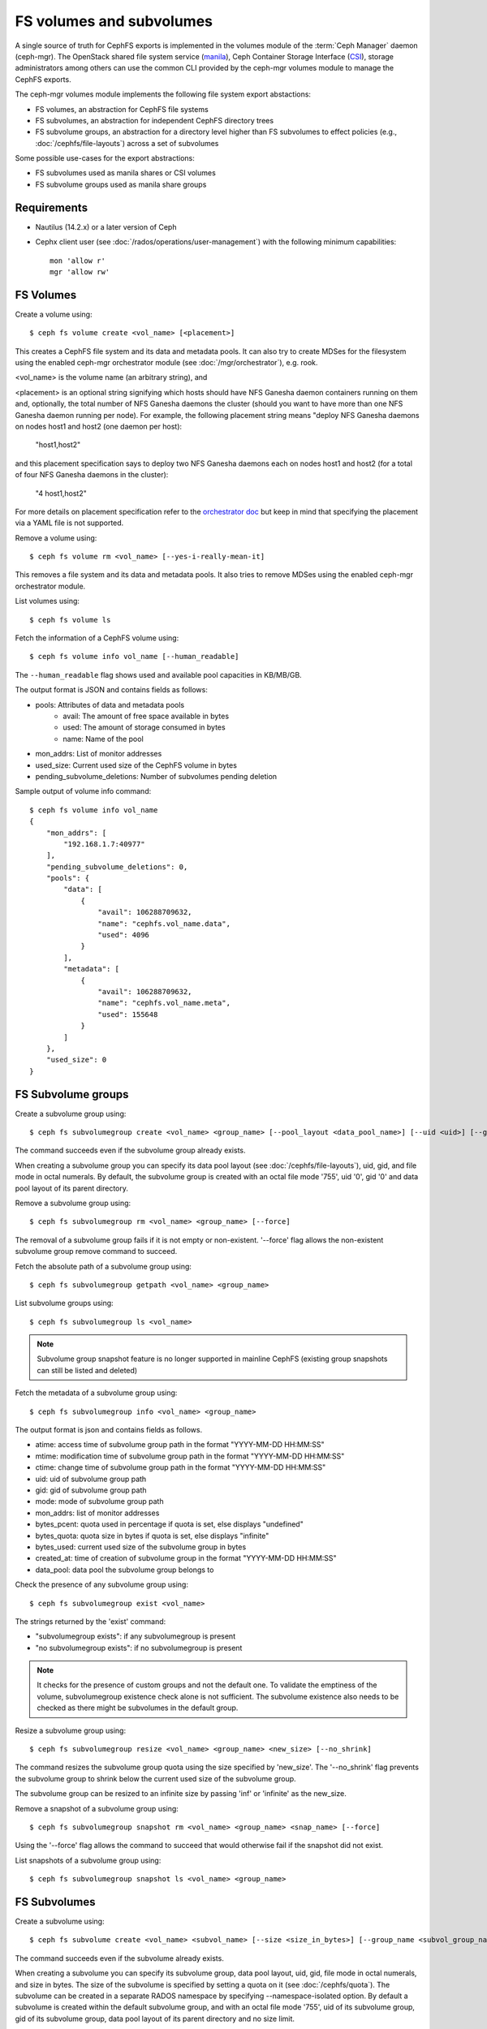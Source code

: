 .. _fs-volumes-and-subvolumes:

FS volumes and subvolumes
=========================

A  single source of truth for CephFS exports is implemented in the volumes
module of the :term:`Ceph Manager` daemon (ceph-mgr). The OpenStack shared
file system service (manila_), Ceph Container Storage Interface (CSI_),
storage administrators among others can use the common CLI provided by the
ceph-mgr volumes module to manage the CephFS exports.

The ceph-mgr volumes module implements the following file system export
abstactions:

* FS volumes, an abstraction for CephFS file systems

* FS subvolumes, an abstraction for independent CephFS directory trees

* FS subvolume groups, an abstraction for a directory level higher than FS
  subvolumes to effect policies (e.g., :doc:`/cephfs/file-layouts`) across a
  set of subvolumes

Some possible use-cases for the export abstractions:

* FS subvolumes used as manila shares or CSI volumes

* FS subvolume groups used as manila share groups

Requirements
------------

* Nautilus (14.2.x) or a later version of Ceph

* Cephx client user (see :doc:`/rados/operations/user-management`) with
  the following minimum capabilities::

    mon 'allow r'
    mgr 'allow rw'


FS Volumes
----------

Create a volume using::

    $ ceph fs volume create <vol_name> [<placement>]

This creates a CephFS file system and its data and metadata pools. It can also
try to create MDSes for the filesystem using the enabled ceph-mgr orchestrator
module (see :doc:`/mgr/orchestrator`), e.g. rook.

<vol_name> is the volume name (an arbitrary string), and

<placement> is an optional string signifying which hosts should have NFS Ganesha
daemon containers running on them and, optionally, the total number of NFS
Ganesha daemons the cluster (should you want to have more than one NFS Ganesha
daemon running per node). For example, the following placement string means
"deploy NFS Ganesha daemons on nodes host1 and host2 (one daemon per host):

    "host1,host2"

and this placement specification says to deploy two NFS Ganesha daemons each
on nodes host1 and host2 (for a total of four NFS Ganesha daemons in the
cluster):

    "4 host1,host2"

For more details on placement specification refer to the `orchestrator doc
<https://docs.ceph.com/docs/master/mgr/orchestrator/#placement-specification>`_
but keep in mind that specifying the placement via a YAML file is not supported.

Remove a volume using::

    $ ceph fs volume rm <vol_name> [--yes-i-really-mean-it]

This removes a file system and its data and metadata pools. It also tries to
remove MDSes using the enabled ceph-mgr orchestrator module.

List volumes using::

    $ ceph fs volume ls

Fetch the information of a CephFS volume using::

    $ ceph fs volume info vol_name [--human_readable]

The ``--human_readable`` flag shows used and available pool capacities in KB/MB/GB.

The output format is JSON and contains fields as follows:

* pools: Attributes of data and metadata pools
        * avail: The amount of free space available in bytes
        * used: The amount of storage consumed in bytes
        * name: Name of the pool
* mon_addrs: List of monitor addresses
* used_size: Current used size of the CephFS volume in bytes
* pending_subvolume_deletions: Number of subvolumes pending deletion

Sample output of volume info command::

  $ ceph fs volume info vol_name
  {
      "mon_addrs": [
          "192.168.1.7:40977"
      ],
      "pending_subvolume_deletions": 0,
      "pools": {
          "data": [
              {
                  "avail": 106288709632,
                  "name": "cephfs.vol_name.data",
                  "used": 4096
              }
          ],
          "metadata": [
              {
                  "avail": 106288709632,
                  "name": "cephfs.vol_name.meta",
                  "used": 155648
              }
          ]
      },
      "used_size": 0
  }

FS Subvolume groups
-------------------

Create a subvolume group using::

    $ ceph fs subvolumegroup create <vol_name> <group_name> [--pool_layout <data_pool_name>] [--uid <uid>] [--gid <gid>] [--mode <octal_mode>]

The command succeeds even if the subvolume group already exists.

When creating a subvolume group you can specify its data pool layout (see
:doc:`/cephfs/file-layouts`), uid, gid, and file mode in octal numerals. By default, the
subvolume group is created with an octal file mode '755', uid '0', gid '0' and data pool
layout of its parent directory.


Remove a subvolume group using::

    $ ceph fs subvolumegroup rm <vol_name> <group_name> [--force]

The removal of a subvolume group fails if it is not empty or non-existent.
'--force' flag allows the non-existent subvolume group remove command to succeed.


Fetch the absolute path of a subvolume group using::

    $ ceph fs subvolumegroup getpath <vol_name> <group_name>

List subvolume groups using::

    $ ceph fs subvolumegroup ls <vol_name>

.. note:: Subvolume group snapshot feature is no longer supported in mainline CephFS (existing group
          snapshots can still be listed and deleted)

Fetch the metadata of a subvolume group using::

    $ ceph fs subvolumegroup info <vol_name> <group_name>

The output format is json and contains fields as follows.

* atime: access time of subvolume group path in the format "YYYY-MM-DD HH:MM:SS"
* mtime: modification time of subvolume group path in the format "YYYY-MM-DD HH:MM:SS"
* ctime: change time of subvolume group path in the format "YYYY-MM-DD HH:MM:SS"
* uid: uid of subvolume group path
* gid: gid of subvolume group path
* mode: mode of subvolume group path
* mon_addrs: list of monitor addresses
* bytes_pcent: quota used in percentage if quota is set, else displays "undefined"
* bytes_quota: quota size in bytes if quota is set, else displays "infinite"
* bytes_used: current used size of the subvolume group in bytes
* created_at: time of creation of subvolume group in the format "YYYY-MM-DD HH:MM:SS"
* data_pool: data pool the subvolume group belongs to

Check the presence of any subvolume group using::

    $ ceph fs subvolumegroup exist <vol_name>

The strings returned by the 'exist' command:

* "subvolumegroup exists": if any subvolumegroup is present
* "no subvolumegroup exists": if no subvolumegroup is present

.. note:: It checks for the presence of custom groups and not the default one. To validate the emptiness of the volume, subvolumegroup existence check alone is not sufficient. The subvolume existence also needs to be checked as there might be subvolumes in the default group.

Resize a subvolume group using::

    $ ceph fs subvolumegroup resize <vol_name> <group_name> <new_size> [--no_shrink]

The command resizes the subvolume group quota using the size specified by 'new_size'.
The '--no_shrink' flag prevents the subvolume group to shrink below the current used
size of the subvolume group.

The subvolume group can be resized to an infinite size by passing 'inf' or 'infinite'
as the new_size.

Remove a snapshot of a subvolume group using::

    $ ceph fs subvolumegroup snapshot rm <vol_name> <group_name> <snap_name> [--force]

Using the '--force' flag allows the command to succeed that would otherwise
fail if the snapshot did not exist.

List snapshots of a subvolume group using::

    $ ceph fs subvolumegroup snapshot ls <vol_name> <group_name>


FS Subvolumes
-------------

Create a subvolume using::

    $ ceph fs subvolume create <vol_name> <subvol_name> [--size <size_in_bytes>] [--group_name <subvol_group_name>] [--pool_layout <data_pool_name>] [--uid <uid>] [--gid <gid>] [--mode <octal_mode>] [--namespace-isolated]


The command succeeds even if the subvolume already exists.

When creating a subvolume you can specify its subvolume group, data pool layout,
uid, gid, file mode in octal numerals, and size in bytes. The size of the subvolume is
specified by setting a quota on it (see :doc:`/cephfs/quota`). The subvolume can be
created in a separate RADOS namespace by specifying --namespace-isolated option. By
default a subvolume is created within the default subvolume group, and with an octal file
mode '755', uid of its subvolume group, gid of its subvolume group, data pool layout of
its parent directory and no size limit.

Remove a subvolume using::

    $ ceph fs subvolume rm <vol_name> <subvol_name> [--group_name <subvol_group_name>] [--force] [--retain-snapshots]


The command removes the subvolume and its contents. It does this in two steps.
First, it moves the subvolume to a trash folder, and then asynchronously purges
its contents.

The removal of a subvolume fails if it has snapshots, or is non-existent.
'--force' flag allows the non-existent subvolume remove command to succeed.

A subvolume can be removed retaining existing snapshots of the subvolume using the
'--retain-snapshots' option. If snapshots are retained, the subvolume is considered
empty for all operations not involving the retained snapshots.

.. note:: Snapshot retained subvolumes can be recreated using 'ceph fs subvolume create'

.. note:: Retained snapshots can be used as a clone source to recreate the subvolume, or clone to a newer subvolume.

Resize a subvolume using::

    $ ceph fs subvolume resize <vol_name> <subvol_name> <new_size> [--group_name <subvol_group_name>] [--no_shrink]

The command resizes the subvolume quota using the size specified by 'new_size'.
'--no_shrink' flag prevents the subvolume to shrink below the current used size of the subvolume.

The subvolume can be resized to an infinite size by passing 'inf' or 'infinite' as the new_size.

Authorize cephx auth IDs, the read/read-write access to fs subvolumes::

    $ ceph fs subvolume authorize <vol_name> <sub_name> <auth_id> [--group_name=<group_name>] [--access_level=<access_level>]

The 'access_level' takes 'r' or 'rw' as value.

Deauthorize cephx auth IDs, the read/read-write access to fs subvolumes::

    $ ceph fs subvolume deauthorize <vol_name> <sub_name> <auth_id> [--group_name=<group_name>]

List cephx auth IDs authorized to access fs subvolume::

    $ ceph fs subvolume authorized_list <vol_name> <sub_name> [--group_name=<group_name>]

Evict fs clients based on auth ID and subvolume mounted::

    $ ceph fs subvolume evict <vol_name> <sub_name> <auth_id> [--group_name=<group_name>]

Fetch the absolute path of a subvolume using::

    $ ceph fs subvolume getpath <vol_name> <subvol_name> [--group_name <subvol_group_name>]

Fetch the information of a subvolume using::

    $ ceph fs subvolume info <vol_name> <subvol_name> [--group_name <subvol_group_name>]

The output format is json and contains fields as follows.

* atime: access time of subvolume path in the format "YYYY-MM-DD HH:MM:SS"
* mtime: modification time of subvolume path in the format "YYYY-MM-DD HH:MM:SS"
* ctime: change time of subvolume path in the format "YYYY-MM-DD HH:MM:SS"
* uid: uid of subvolume path
* gid: gid of subvolume path
* mode: mode of subvolume path
* mon_addrs: list of monitor addresses
* bytes_pcent: quota used in percentage if quota is set, else displays "undefined"
* bytes_quota: quota size in bytes if quota is set, else displays "infinite"
* bytes_used: current used size of the subvolume in bytes
* created_at: time of creation of subvolume in the format "YYYY-MM-DD HH:MM:SS"
* data_pool: data pool the subvolume belongs to
* path: absolute path of a subvolume
* type: subvolume type indicating whether it's clone or subvolume
* pool_namespace: RADOS namespace of the subvolume
* features: features supported by the subvolume
* state: current state of the subvolume

If a subvolume has been removed retaining its snapshots, the output only contains fields as follows.

* type: subvolume type indicating whether it's clone or subvolume
* features: features supported by the subvolume
* state: current state of the subvolume

The subvolume "features" are based on the internal version of the subvolume and is a list containing
a subset of the following features,

* "snapshot-clone": supports cloning using a subvolumes snapshot as the source
* "snapshot-autoprotect": supports automatically protecting snapshots, that are active clone sources, from deletion
* "snapshot-retention": supports removing subvolume contents, retaining any existing snapshots

The subvolume "state" is based on the current state of the subvolume and contains one of the following values.

* "complete": subvolume is ready for all operations
* "snapshot-retained": subvolume is removed but its snapshots are retained

List subvolumes using::

    $ ceph fs subvolume ls <vol_name> [--group_name <subvol_group_name>]

.. note:: subvolumes that are removed but have snapshots retained, are also listed.

Check the presence of any subvolume using::

    $ ceph fs subvolume exist <vol_name> [--group_name <subvol_group_name>]

The strings returned by the 'exist' command:

* "subvolume exists": if any subvolume of given group_name is present
* "no subvolume exists": if no subvolume of given group_name is present

Set custom metadata on the subvolume as a key-value pair using::

    $ ceph fs subvolume metadata set <vol_name> <subvol_name> <key_name> <value> [--group_name <subvol_group_name>]

.. note:: If the key_name already exists then the old value will get replaced by the new value.

.. note:: key_name and value should be a string of ASCII characters (as specified in python's string.printable). key_name is case-insensitive and always stored in lower case.

.. note:: Custom metadata on a subvolume is not preserved when snapshotting the subvolume, and hence, is also not preserved when cloning the subvolume snapshot.

Get custom metadata set on the subvolume using the metadata key::

    $ ceph fs subvolume metadata get <vol_name> <subvol_name> <key_name> [--group_name <subvol_group_name>]

List custom metadata (key-value pairs) set on the subvolume using::

    $ ceph fs subvolume metadata ls <vol_name> <subvol_name> [--group_name <subvol_group_name>]

Remove custom metadata set on the subvolume using the metadata key::

    $ ceph fs subvolume metadata rm <vol_name> <subvol_name> <key_name> [--group_name <subvol_group_name>] [--force]

Using the '--force' flag allows the command to succeed that would otherwise
fail if the metadata key did not exist.

Create a snapshot of a subvolume using::

    $ ceph fs subvolume snapshot create <vol_name> <subvol_name> <snap_name> [--group_name <subvol_group_name>]


Remove a snapshot of a subvolume using::

    $ ceph fs subvolume snapshot rm <vol_name> <subvol_name> <snap_name> [--group_name <subvol_group_name>] [--force]

Using the '--force' flag allows the command to succeed that would otherwise
fail if the snapshot did not exist.

.. note:: if the last snapshot within a snapshot retained subvolume is removed, the subvolume is also removed

List snapshots of a subvolume using::

    $ ceph fs subvolume snapshot ls <vol_name> <subvol_name> [--group_name <subvol_group_name>]

Fetch the information of a snapshot using::

    $ ceph fs subvolume snapshot info <vol_name> <subvol_name> <snap_name> [--group_name <subvol_group_name>]

The output format is json and contains fields as follows.

* created_at: time of creation of snapshot in the format "YYYY-MM-DD HH:MM:SS:ffffff"
* data_pool: data pool the snapshot belongs to
* has_pending_clones: "yes" if snapshot clone is in progress otherwise "no"
* pending_clones: list of in progress or pending clones and their target group if exist otherwise this field is not shown
* orphan_clones_count: count of orphan clones if snapshot has orphan clones otherwise this field is not shown

Sample output if snapshot clones are in progress or pending state::

  $ ceph fs subvolume snapshot info cephfs subvol snap
  {
      "created_at": "2022-06-14 13:54:58.618769",
      "data_pool": "cephfs.cephfs.data",
      "has_pending_clones": "yes",
      "pending_clones": [
          {
              "name": "clone_1",
              "target_group": "target_subvol_group"
          },
          {
              "name": "clone_2"
          },
          {
              "name": "clone_3",
              "target_group": "target_subvol_group"
          }
      ]
  }

Sample output if no snapshot clone is in progress or pending state::

  $ ceph fs subvolume snapshot info cephfs subvol snap
  {
      "created_at": "2022-06-14 13:54:58.618769",
      "data_pool": "cephfs.cephfs.data",
      "has_pending_clones": "no"
  }

Set custom metadata on the snapshot as a key-value pair using::

    $ ceph fs subvolume snapshot metadata set <vol_name> <subvol_name> <snap_name> <key_name> <value> [--group_name <subvol_group_name>]

.. note:: If the key_name already exists then the old value will get replaced by the new value.

.. note:: The key_name and value should be a string of ASCII characters (as specified in python's string.printable). The key_name is case-insensitive and always stored in lower case.

.. note:: Custom metadata on a snapshots is not preserved when snapshotting the subvolume, and hence, is also not preserved when cloning the subvolume snapshot.

Get custom metadata set on the snapshot using the metadata key::

    $ ceph fs subvolume snapshot metadata get <vol_name> <subvol_name> <snap_name> <key_name> [--group_name <subvol_group_name>]

List custom metadata (key-value pairs) set on the snapshot using::

    $ ceph fs subvolume snapshot metadata ls <vol_name> <subvol_name> <snap_name> [--group_name <subvol_group_name>]

Remove custom metadata set on the snapshot using the metadata key::

    $ ceph fs subvolume snapshot metadata rm <vol_name> <subvol_name> <snap_name> <key_name> [--group_name <subvol_group_name>] [--force]

Using the '--force' flag allows the command to succeed that would otherwise
fail if the metadata key did not exist.

Cloning Snapshots
-----------------

Subvolumes can be created by cloning subvolume snapshots. Cloning is an asynchronous operation involving copying
data from a snapshot to a subvolume. Due to this bulk copy nature, cloning is currently inefficient for very huge
data sets.

.. note:: Removing a snapshot (source subvolume) would fail if there are pending or in progress clone operations.

Protecting snapshots prior to cloning was a pre-requisite in the Nautilus release, and the commands to protect/unprotect
snapshots were introduced for this purpose. This pre-requisite, and hence the commands to protect/unprotect, is being
deprecated in mainline CephFS, and may be removed from a future release.

The commands being deprecated are:
  $ ceph fs subvolume snapshot protect <vol_name> <subvol_name> <snap_name> [--group_name <subvol_group_name>]
  $ ceph fs subvolume snapshot unprotect <vol_name> <subvol_name> <snap_name> [--group_name <subvol_group_name>]

.. note:: Using the above commands would not result in an error, but they serve no useful function.

.. note:: Use subvolume info command to fetch subvolume metadata regarding supported "features" to help decide if protect/unprotect of snapshots is required, based on the "snapshot-autoprotect" feature availability.

To initiate a clone operation use::

  $ ceph fs subvolume snapshot clone <vol_name> <subvol_name> <snap_name> <target_subvol_name>

If a snapshot (source subvolume) is a part of non-default group, the group name needs to be specified as per::

  $ ceph fs subvolume snapshot clone <vol_name> <subvol_name> <snap_name> <target_subvol_name> --group_name <subvol_group_name>

Cloned subvolumes can be a part of a different group than the source snapshot (by default, cloned subvolumes are created in default group). To clone to a particular group use::

  $ ceph fs subvolume snapshot clone <vol_name> <subvol_name> <snap_name> <target_subvol_name> --target_group_name <subvol_group_name>

Similar to specifying a pool layout when creating a subvolume, pool layout can be specified when creating a cloned subvolume. To create a cloned subvolume with a specific pool layout use::

  $ ceph fs subvolume snapshot clone <vol_name> <subvol_name> <snap_name> <target_subvol_name> --pool_layout <pool_layout>

Configure maximum number of concurrent clones. The default is set to 4::

  $ ceph config set mgr mgr/volumes/max_concurrent_clones <value>

To check the status of a clone operation use::

  $ ceph fs clone status <vol_name> <clone_name> [--group_name <group_name>]

A clone can be in one of the following states:

#. `pending`     : Clone operation has not started
#. `in-progress` : Clone operation is in progress
#. `complete`    : Clone operation has successfully finished
#. `failed`      : Clone operation has failed
#. `canceled`    : Clone operation is cancelled by user

The reason for a clone failure is shown as below:

#. `errno`     : error number
#. `error_msg` : failure error string

Sample output of an `in-progress` clone operation::

  $ ceph fs subvolume snapshot clone cephfs subvol1 snap1 clone1
  $ ceph fs clone status cephfs clone1
  {
    "status": {
      "state": "in-progress",
      "source": {
        "volume": "cephfs",
        "subvolume": "subvol1",
        "snapshot": "snap1"
      }
    }
  }

.. note:: The `failure` section will be shown only if the clone is in failed or cancelled state

Sample output of a `failed` clone operation::

  $ ceph fs subvolume snapshot clone cephfs subvol1 snap1 clone1
  $ ceph fs clone status cephfs clone1
  {
    "status": {
      "state": "failed",
      "source": {
        "volume": "cephfs",
        "subvolume": "subvol1",
        "snapshot": "snap1"
        "size": "104857600"
      },
      "failure": {
        "errno": "122",
        "errstr": "Disk quota exceeded"
      }
    }
  }

(NOTE: since `subvol1` is in default group, `source` section in `clone status` does not include group name)

.. note:: Cloned subvolumes are accessible only after the clone operation has successfully completed.

For a successful clone operation, `clone status` would look like so::

  $ ceph fs clone status cephfs clone1
  {
    "status": {
      "state": "complete"
    }
  }

or `failed` state when clone is unsuccessful.

On failure of a clone operation, the partial clone needs to be deleted and the clone operation needs to be retriggered.
To delete a partial clone use::

  $ ceph fs subvolume rm <vol_name> <clone_name> [--group_name <group_name>] --force

.. note:: Cloning only synchronizes directories, regular files and symbolic links. Also, inode timestamps (access and
          modification times) are synchronized upto seconds granularity.

An `in-progress` or a `pending` clone operation can be canceled. To cancel a clone operation use the `clone cancel` command::

  $ ceph fs clone cancel <vol_name> <clone_name> [--group_name <group_name>]

On successful cancelation, the cloned subvolume is moved to `canceled` state::

  $ ceph fs subvolume snapshot clone cephfs subvol1 snap1 clone1
  $ ceph fs clone cancel cephfs clone1
  $ ceph fs clone status cephfs clone1
  {
    "status": {
      "state": "canceled",
      "source": {
        "volume": "cephfs",
        "subvolume": "subvol1",
        "snapshot": "snap1"
      }
    }
  }

.. note:: The canceled cloned can be deleted by using --force option in `fs subvolume rm` command.


.. _subvol-pinning:

Pinning Subvolumes and Subvolume Groups
---------------------------------------


Subvolumes and subvolume groups can be automatically pinned to ranks according
to policies. This can help distribute load across MDS ranks in predictable and
stable ways.  Review :ref:`cephfs-pinning` and :ref:`cephfs-ephemeral-pinning`
for details on how pinning works.

Pinning is configured by::

  $ ceph fs subvolumegroup pin <vol_name> <group_name> <pin_type> <pin_setting>

or for subvolumes::

  $ ceph fs subvolume pin <vol_name> <group_name> <pin_type> <pin_setting>

Typically you will want to set subvolume group pins. The ``pin_type`` may be
one of ``export``, ``distributed``, or ``random``. The ``pin_setting``
corresponds to the extended attributed "value" as in the pinning documentation
referenced above.

So, for example, setting a distributed pinning strategy on a subvolume group::

  $ ceph fs subvolumegroup pin cephfilesystem-a csi distributed 1

Will enable distributed subtree partitioning policy for the "csi" subvolume
group.  This will cause every subvolume within the group to be automatically
pinned to one of the available ranks on the file system.


.. _manila: https://github.com/openstack/manila
.. _CSI: https://github.com/ceph/ceph-csi
